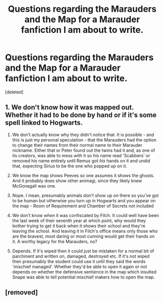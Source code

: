 #+TITLE: Questions regarding the Marauders and the Map for a Marauder fanfiction I am about to write.

* Questions regarding the Marauders and the Map for a Marauder fanfiction I am about to write.
:PROPERTIES:
:Score: 2
:DateUnix: 1585464071.0
:DateShort: 2020-Mar-29
:FlairText: Discussion
:END:
[deleted]


** 1. We don't know how it was mapped out. Whether it had to be done by hand or if it's some spell linked to Hogwarts.

2. We don't actually know why they didn't notice that. It is possible - and this is just my personal speculation - that the Marauders had the option to change their names from their normal name to their Marauder nickname. Either that or Peter found out the twins had it and, as one of its creators, was able to mess with it so his name read 'Scabbers' or removed his name entirely until Remus got /his/ hands on it and undid that, expecting Sirius to be the one who popped up on it.

3. We know the map shows Peeves so one assumes it shows the ghosts. And it probably does show other animagi, since they likely knew McGonagall was one.

4. Nope. I mean, presumably animals don't show up on there so you've got to be human but otherwise you turn up in Hogwarts and you appear on the map - Room of Requirement and Chamber of Secrets not included

5. We don't know /when/ it was confiscated by Filch. It could well have been the last week of their seventh year at which point, why would they bother trying to get it back when it shows their school and they're leaving the school. And leaving it in Filch's office means only those who are the bravest, most daring or most cunning would get their hands on it. A worthy legacy for the Marauders, no?

6. Depends. If it's wiped then it could just be mistaken for a normal bit of parchment and written on, damaged, destroyed etc. If it's not wiped then presumably the student could use it until they said the words 'mischief managed'. Whether they'd be able to open it again or not depends on whether the defensive sentience in the map which insulted Snape was able to tell potential mischief makers how to open the map.
:PROPERTIES:
:Author: SerCoat
:Score: 2
:DateUnix: 1585583627.0
:DateShort: 2020-Mar-30
:END:


** [removed]
:PROPERTIES:
:Score: 1
:DateUnix: 1585467464.0
:DateShort: 2020-Mar-29
:END:
